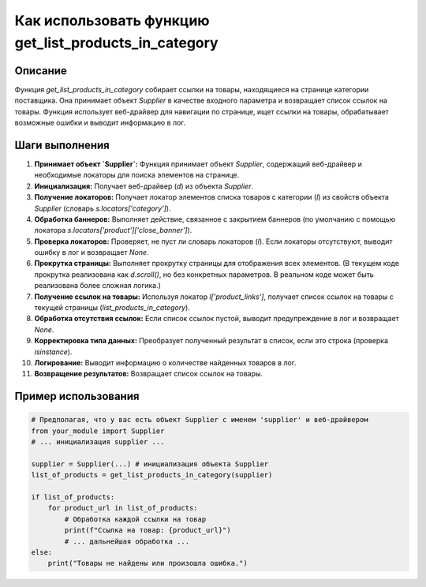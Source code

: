 Как использовать функцию get_list_products_in_category
========================================================================================

Описание
-------------------------
Функция `get_list_products_in_category` собирает ссылки на товары, находящиеся на странице категории поставщика. Она принимает объект `Supplier` в качестве входного параметра и возвращает список ссылок на товары. Функция использует веб-драйвер для навигации по странице, ищет ссылки на товары, обрабатывает возможные ошибки и выводит информацию в лог.

Шаги выполнения
-------------------------
1. **Принимает объект `Supplier`:** Функция принимает объект `Supplier`, содержащий веб-драйвер и необходимые локаторы для поиска элементов на странице.
2. **Инициализация:**  Получает веб-драйвер (`d`) из объекта `Supplier`.
3. **Получение локаторов:** Получает локатор элементов списка товаров с категории (`l`) из свойств объекта `Supplier` (словарь `s.locators['category']`).
4. **Обработка баннеров:**  Выполняет действие, связанное с закрытием баннеров (по умолчанию с помощью локатора `s.locators['product']['close_banner']`).
5. **Проверка локаторов:** Проверяет, не пуст ли словарь локаторов (`l`). Если локаторы отсутствуют, выводит ошибку в лог и возвращает `None`.
6. **Прокрутка страницы:**  Выполняет прокрутку страницы для отображения всех элементов. (В текущем коде прокрутка реализована как `d.scroll()`, но без конкретных параметров. В реальном коде может быть реализована более сложная логика.)
7. **Получение ссылок на товары:** Используя локатор `l['product_links']`, получает список ссылок на товары с текущей страницы (`list_products_in_category`).  
8. **Обработка отсутствия ссылок:** Если список ссылок пустой, выводит предупреждение в лог и возвращает `None`.
9. **Корректировка типа данных:** Преобразует полученный результат в список, если это строка (проверка `isinstance`).
10. **Логирование:** Выводит информацию о количестве найденных товаров в лог.
11. **Возвращение результатов:** Возвращает список ссылок на товары.

Пример использования
-------------------------
.. code-block:: python

    # Предполагая, что у вас есть объект Supplier с именем 'supplier' и веб-драйвером
    from your_module import Supplier
    # ... инициализация supplier ...

    supplier = Supplier(...) # инициализация объекта Supplier
    list_of_products = get_list_products_in_category(supplier)

    if list_of_products:
        for product_url in list_of_products:
            # Обработка каждой ссылки на товар
            print(f"Ссылка на товар: {product_url}")
            # ... дальнейшая обработка ...
    else:
        print("Товары не найдены или произошла ошибка.")